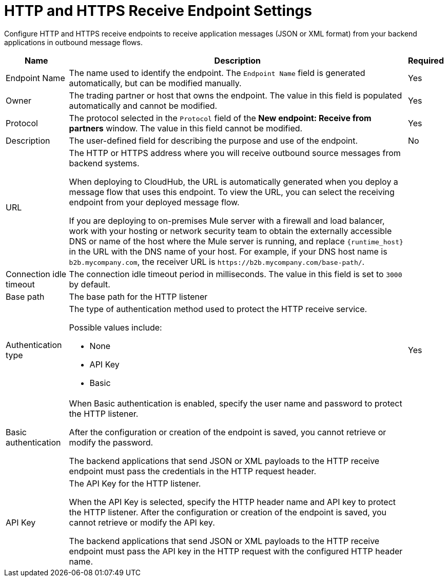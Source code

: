 = HTTP and HTTPS Receive Endpoint Settings

Configure HTTP and HTTPS receive endpoints to receive application messages (JSON or XML format) from your backend applications in outbound message flows.

[%header%autowidth.spread]
|===
|Name |Description |Required
|Endpoint Name
|The name used to identify the endpoint. The `Endpoint Name` field is generated automatically, but can be modified manually.
|Yes

| Owner
| The trading partner or host that owns the endpoint. The value in this field is populated automatically and cannot be modified.
| Yes

| Protocol
| The protocol selected in the `Protocol` field of the *New endpoint: Receive from partners* window. The value in this field cannot be modified.
| Yes

| Description
| The user-defined field for describing the purpose and use of the endpoint.
| No

|URL
a|The HTTP or HTTPS address where you will receive outbound source messages from backend systems.

When deploying to CloudHub, the URL is automatically generated when you deploy a message flow that uses this endpoint. To view the URL, you can select the receiving endpoint from your deployed message flow.

If you are deploying to on-premises Mule server with a firewall and load balancer, work with your hosting or network security team to obtain the externally accessible DNS or name of the host where the Mule server is running, and replace `{runtime_host}` in the URL with the DNS name of your host. For example, if your DNS host name is `b2b.mycompany.com`, the receiver URL is `+https://b2b.mycompany.com/base-path/+`.
|

|Connection idle timeout
|The connection idle timeout period in milliseconds. The value in this field is set to `3000` by default.
|

|Base path
|The base path for the HTTP listener
|

|Authentication type
a|The type of authentication method used to protect the HTTP receive service.

Possible values include:

* None
* API Key
* Basic
|Yes

|Basic authentication
a|When Basic authentication is enabled, specify the user name and password to protect the HTTP listener.

After the configuration or creation of the endpoint is saved, you cannot retrieve or modify the password.

The backend applications that send JSON or XML payloads to the HTTP receive endpoint must pass the credentials in the HTTP request header.
|

|API Key
a|The API Key for the HTTP listener.

When the API Key is selected, specify the HTTP header name and API key to protect the HTTP listener. After the configuration or creation of the endpoint is saved, you cannot retrieve or modify the API key.

The backend applications that send JSON or XML payloads to the HTTP receive endpoint must pass the API key in the HTTP request with the configured HTTP header name.
|
|===
